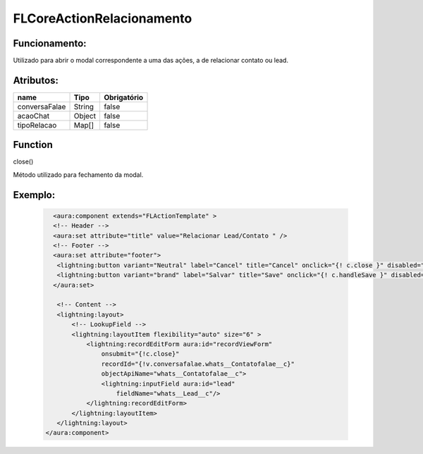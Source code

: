 ##########################
FLCoreActionRelacionamento
##########################

Funcionamento:
~~~~~~~~~~~~~~~~
Utilizado para abrir o modal correspondente a uma das ações, a de relacionar contato ou lead.

Atributos:
~~~~~~~~~~~~

+------------------------+-----------------------+-------------+
|  name                  | Tipo                  | Obrigatório |
+========================+=======================+=============+
| conversaFalae          | String                | false       | 
+------------------------+-----------------------+-------------+
| acaoChat               | Object                | false       | 
+------------------------+-----------------------+-------------+
| tipoRelacao            | Map[]                 | false       | 
+------------------------+-----------------------+-------------+

Function
~~~~~~~~~~
close()

Método utilizado para fechamento da modal.


Exemplo:
~~~~~~~~
   .. code-block:: html

      <aura:component extends="FLActionTemplate" >
      <!-- Header -->
      <aura:set attribute="title" value="Relacionar Lead/Contato " />
      <!-- Footer -->
      <aura:set attribute="footer">
       <lightning:button variant="Neutral" label="Cancel" title="Cancel" onclick="{! c.close }" disabled="{!v.blockButtons}"/> 
       <lightning:button variant="brand" label="Salvar" title="Save" onclick="{! c.handleSave }" disabled="{!v.blockButtons}"/>
      </aura:set>

       <!-- Content -->
       <lightning:layout>
           <!-- LookupField -->
           <lightning:layoutItem flexibility="auto" size="6" >
               <lightning:recordEditForm aura:id="recordViewForm"
                   onsubmit="{!c.close}"
                   recordId="{!v.conversafalae.whats__Contatofalae__c}"
                   objectApiName="whats__Contatofalae__c">
                   <lightning:inputField aura:id="lead"
                       fieldName="whats__Lead__c"/>
               </lightning:recordEditForm>
           </lightning:layoutItem>
       </lightning:layout>
    </aura:component>
